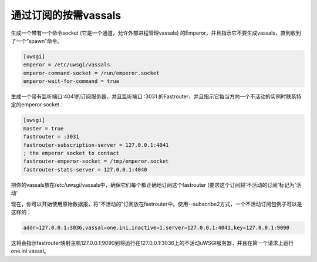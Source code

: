 通过订阅的按需vassals
===================================

生成一个带有一个命令socket (它是一个通道，允许外部进程管理vassals) 的Emperor，并且指示它不要生成vassals，直到收到了一个“spawn”命令。

.. code-block:: ini

   [uwsgi]
   emperor = /etc/uwsgi/vassals
   emperor-command-socket = /run/emperor.socket
   emperor-wait-for-command = true
   
生成一个带有监听端口:4041的订阅服务器，并且监听端口 :3031 的Fastrouter，并且指示它每当方向一个不活动的实例时联系特定的emperor socket：

.. code-block:: ini

   [uwsgi]
   master = true
   fastrouter = :3031
   fastrouter-subscription-server = 127.0.0.1:4041
   ; the emperor socket to contact
   fastrouter-emperor-socket = /tmp/emperor.socket
   fastrouter-stats-server = 127.0.0.1:4040
   

把你的vassals放在/etc/uwsgi/vassals中，确保它们每个都正确地订阅这个fastrouter (要求这个订阅将'不活动的订阅'标记为'活动'

现在，你可以开始使用原始数据报，将“不活动的”订阅放在fastrouter中。使用--subscribe2方式，一个不活动订阅包例子可以是这样的：

.. code-block:: sh

   addr=127.0.0.1:3036,vassal=one.ini,inactive=1,server=127.0.0.1:4041,key=127.0.0.1:9090

这将会指示fastrouter映射主机127.0.0.1:9090到将运行在127.0.0.1:3036上的不活动uWSGI服务器，并且在第一个请求上运行one.ini vassal。

